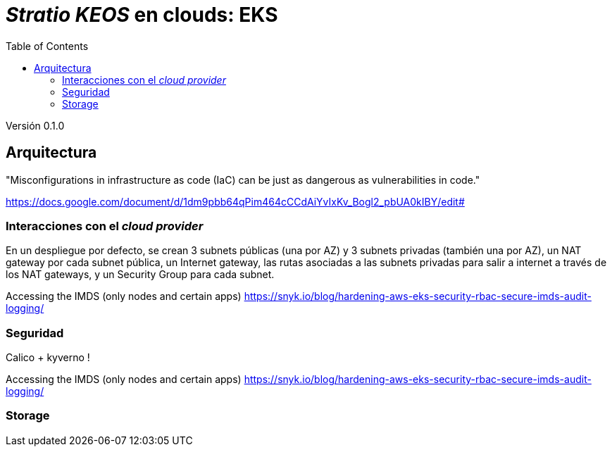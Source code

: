 :toc: left
:toclevels: 4

= _Stratio KEOS_ en clouds: EKS

Versión 0.1.0

== Arquitectura

"Misconfigurations in infrastructure as code (IaC) can be just as dangerous as vulnerabilities in code."

https://docs.google.com/document/d/1dm9pbb64qPim464cCCdAiYvIxKv_Bogl2_pbUA0kIBY/edit#

=== Interacciones con el _cloud provider_

En un despliegue por defecto, se crean 3 subnets públicas (una por AZ) y 3 subnets privadas (también una por AZ), un NAT gateway por cada subnet pública, un Internet gateway, las rutas asociadas a las subnets privadas para salir a internet a través de los NAT gateways, y un Security Group para cada subnet.



Accessing the IMDS (only nodes and certain apps) https://snyk.io/blog/hardening-aws-eks-security-rbac-secure-imds-audit-logging/

=== Seguridad

Calico + kyverno !

Accessing the IMDS (only nodes and certain apps) https://snyk.io/blog/hardening-aws-eks-security-rbac-secure-imds-audit-logging/

=== Storage


